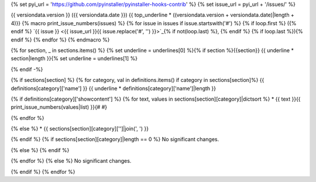 {% set pyi_url = 'https://github.com/pyinstaller/pyinstaller-hooks-contrib' %}
{% set issue_url = pyi_url + '/issues/' %}

{{ versiondata.version }} ({{ versiondata.date }})
{{ top_underline * ((versiondata.version + versiondata.date)|length + 4)}}
{% macro print_issue_numbers(issues) %}
{% for issue in issues if issue.startswith('#') %}
{% if loop.first %} ({% endif %}
`{{ issue }} <{{ issue_url }}{{ issue.replace('#', '') }}>`_{% if not(loop.last) %}, {% endif %}
{% if loop.last %}){% endif %}
{% endfor %}
{% endmacro %}

{% for section, _ in sections.items() %}
{% set underline = underlines[0] %}{% if section %}{{section}}
{{ underline * section|length }}{% set underline = underlines[1] %}

{% endif -%}

{% if sections[section] %}
{% for category, val in definitions.items() if category in sections[section]%}
{{ definitions[category]['name'] }}
{{ underline * definitions[category]['name']|length }}

{% if definitions[category]['showcontent'] %}
{% for text, values in sections[section][category]|dictsort %}
* {{ text }}{{ print_issue_numbers(values|list) }}{# #}

{% endfor %}

{% else %}
* {{ sections[section][category]['']|join(', ') }}

{% endif %}
{% if sections[section][category]|length == 0 %}
No significant changes.

{% else %}
{% endif %}

{% endfor %}
{% else %}
No significant changes.


{% endif %}
{% endfor %}
